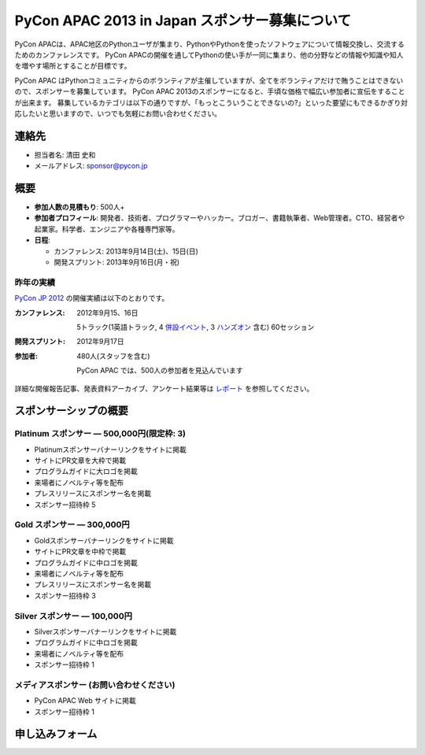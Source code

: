 =================================================
 PyCon APAC 2013 in Japan スポンサー募集について
=================================================

PyCon APACは、APAC地区のPythonユーザが集まり、PythonやPythonを使ったソフトウェアについて情報交換し、交流するためのカンファレンスです。
PyCon APACの開催を通してPythonの使い手が一同に集まり、他の分野などの情報や知識や知人を増やす場所とすることが目標です。

PyCon APAC はPythonコミュニティからのボランティアが主催していますが、全てをボランティアだけで賄うことはできないので、スポンサーを募集しています。
PyCon APAC 2013のスポンサーになると、手頃な価格で幅広い参加者に宣伝をすることが出来ます。 募集しているカテゴリは以下の通りですが、「もっとこういうことできないの?」といった要望にもできるかぎり対応したいと思いますので、いつでも気軽にお問い合わせください。


連絡先
======
- 担当者名: 清田 史和
- メールアドレス: sponsor@pycon.jp


概要
====
- **参加人数の見積もり**: 500人+
- **参加者プロフィール**: 開発者、技術者、プログラマーやハッカー。ブロガー、書籍執筆者、Web管理者。CTO、経営者や起業家。科学者、エンジニアや各種専門家等。
- **日程**:

  - カンファレンス: 2013年9月14日(土)、15日(日)
  - 開発スプリント: 2013年9月16日(月・祝)

昨年の実績
----------
`PyCon JP 2012 <http://2012.pycon.jp/en/>`_ の開催実績は以下のとおりです。

:カンファレンス: 2012年9月15、16日

  5トラック(1英語トラック, 4 `併設イベント <http://2012.pycon.jp/program/joint.html>`_, 3 `ハンズオン <http://2012.pycon.jp/program/handson.html>`_ 含む) 60セッション
:開発スプリント: 2012年9月17日
:参加者: 480人(スタッフを含む)

 PyCon APAC では、500人の参加者を見込んでいます

詳細な開催報告記事、発表資料アーカイブ、アンケート結果等は
`レポート <http://2012.pycon.jp/reports/index.html>`_
を参照してください。


スポンサーシップの概要
======================

Platinum スポンサー — 500,000円(限定枠: 3)
-------------------------------------------
- Platinumスポンサーバナーリンクをサイトに掲載
- サイトにPR文章を大枠で掲載
- プログラムガイドに大ロゴを掲載
- 来場者にノベルティ等を配布
- プレスリリースにスポンサー名を掲載
- スポンサー招待枠 5


Gold スポンサー — 300,000円
----------------------------
- Goldスポンサーバナーリンクをサイトに掲載
- サイトにPR文章を中枠で掲載
- プログラムガイドに中ロゴを掲載
- 来場者にノベルティ等を配布
- プレスリリースにスポンサー名を掲載
- スポンサー招待枠 3


Silver スポンサー — 100,000円
------------------------------
- Silverスポンサーバナーリンクをサイトに掲載
- プログラムガイドに中ロゴを掲載
- 来場者にノベルティ等を配布
- スポンサー招待枠 1


メディアスポンサー (お問い合わせください)
-----------------------------------------
- PyCon APAC Web サイトに掲載
- スポンサー招待枠 1

申し込みフォーム
===============================

.. raw:: html

    <iframe src="https://docs.google.com/forms/d/1O0GejeI6Bfj7-JPedNGZEKNLAZ2fYs-bPcfKpculH_4/viewform?embedded=true" width="760" height="1700" frameborder="0" marginheight="0" marginwidth="0">Loading...</iframe>

